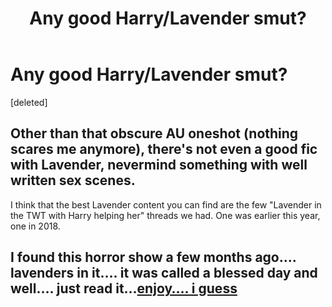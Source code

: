 #+TITLE: Any good Harry/Lavender smut?

* Any good Harry/Lavender smut?
:PROPERTIES:
:Score: 1
:DateUnix: 1572965227.0
:DateShort: 2019-Nov-05
:END:
[deleted]


** Other than that obscure AU oneshot (nothing scares me anymore), there's not even a good fic with Lavender, nevermind something with well written sex scenes.

I think that the best Lavender content you can find are the few "Lavender in the TWT with Harry helping her" threads we had. One was earlier this year, one in 2018.
:PROPERTIES:
:Author: Hellstrike
:Score: 1
:DateUnix: 1572966989.0
:DateShort: 2019-Nov-05
:END:


** I found this horror show a few months ago.... lavenders in it.... it was called a blessed day and well.... just read it...[[https://archiveofourown.org/works/19048201][enjoy.... i guess]]
:PROPERTIES:
:Author: echomcl
:Score: 0
:DateUnix: 1572965635.0
:DateShort: 2019-Nov-05
:END:
